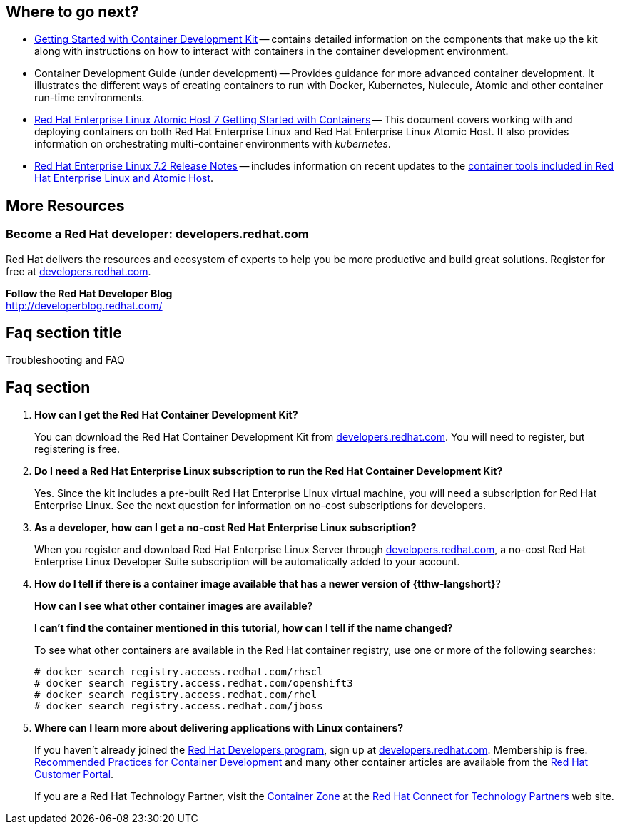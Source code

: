 :awestruct-interpolate: true

// CDK2 get started, where to go next and FAQ/Troubleshooting.

## Where to go next?

* link:https://access.redhat.com/documentation/en/red-hat-enterprise-linux-atomic-host/version-7/getting-started-with-container-development-kit/[Getting Started with Container Development Kit] -- contains detailed information on the components that make up the kit along with instructions on how to interact with containers in the container development environment.

* Container Development Guide (under development) -- Provides guidance for more advanced container development. It illustrates the different ways of creating containers to run with Docker, Kubernetes, Nulecule, Atomic and other container run-time environments.

* link:https://access.redhat.com/documentation/en/red-hat-enterprise-linux-atomic-host/version-7/getting-started-with-containers/[Red Hat Enterprise Linux Atomic Host 7 Getting Started with Containers] -- This document covers working with and deploying containers on both Red Hat Enterprise Linux and Red Hat Enterprise Linux Atomic Host. It also provides information on orchestrating multi-container environments with _kubernetes_.

* link:https://access.redhat.com/documentation/en-US/Red_Hat_Enterprise_Linux/7/html/7.2_Release_Notes/[Red Hat Enterprise Linux 7.2 Release Notes] -- includes information on recent updates to the link:https://access.redhat.com/documentation/en-US/Red_Hat_Enterprise_Linux/7/html/7.2_Release_Notes/atomic_host_and_containers.html[container tools included in Red Hat Enterprise Linux and Atomic Host].


## More Resources

### Become a Red Hat developer: developers.redhat.com

Red Hat delivers the resources and ecosystem of experts to help you be more productive and build great solutions.  Register for free at link:http://developers.redhat.com/[developers.redhat.com].

*Follow the Red Hat Developer Blog* +
link:http://developerblog.redhat.com/[]



## Faq section title
[[troubleshooting]]Troubleshooting and FAQ

## Faq section

. *How can I get the Red Hat Container Development Kit?*
+
You can download the Red Hat Container Development Kit from link:#{site.base_url}/[developers.redhat.com]. You will need to register, but registering is free.

. *Do I need a Red Hat Enterprise Linux subscription to run the Red Hat Container Development Kit?*
+
Yes. Since the kit includes a pre-built Red Hat Enterprise Linux virtual machine, you will need a subscription for Red Hat Enterprise Linux. See the next question for information on no-cost subscriptions for developers.

. *As a developer, how can I get a no-cost Red Hat Enterprise Linux subscription?*
+
When you register and download Red Hat Enterprise Linux Server through link:#{site.base_url}/[developers.redhat.com], a no-cost Red Hat Enterprise Linux Developer Suite subscription will be automatically added to your account.

. *How do I tell if there is a container image available that has a newer version of {tthw-langshort}*?
+
*How can I see what other container images are available?*
+
*I can't find the container mentioned in this tutorial, how can I tell if the name changed?*
+
To see what other containers are available in the Red Hat container registry, use one or more of the following searches:
+
[listing,subs="attributes"]
----
# docker search registry.access.redhat.com/rhscl
# docker search registry.access.redhat.com/openshift3
# docker search registry.access.redhat.com/rhel
# docker search registry.access.redhat.com/jboss
----

. *Where can I learn more about delivering applications with Linux containers?*
+
If you haven't already joined the link:http://developers.redhat.com/[Red Hat Developers program], sign up at link:http://developers.redhat.com/[developers.redhat.com]. Membership is free. +
link:https://access.redhat.com/articles/1483053[Recommended Practices for Container Development] and many other container articles are available from the link:https://access.redhat.com/[Red Hat Customer Portal].
+
If you are a Red Hat Technology Partner, visit the link:https://access.redhat.com/articles/1483053[Container Zone] at the link:http://connect.redhat.com/[Red Hat Connect for Technology Partners] web site.
